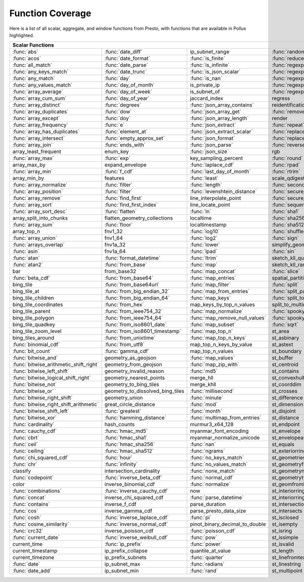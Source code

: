 =================
Function Coverage
=================

Here is a list of all scalar, aggregate, and window functions from Presto, with functions that are available in Pollux highlighted.

.. raw:: html

    <style>
    div.body {max-width: 1300px;}
    table.coverage th {background-color: lightblue; text-align: center;}
    table.coverage td:nth-child(6) {background-color: lightblue;}
    table.coverage td:nth-child(8) {background-color: lightblue;}
    table.coverage tr:nth-child(1) td:nth-child(1) {background-color: #6BA81E;}
    table.coverage tr:nth-child(1) td:nth-child(2) {background-color: #6BA81E;}
    table.coverage tr:nth-child(1) td:nth-child(4) {background-color: #6BA81E;}
    table.coverage tr:nth-child(1) td:nth-child(7) {background-color: #6BA81E;}
    table.coverage tr:nth-child(1) td:nth-child(9) {background-color: #6BA81E;}
    table.coverage tr:nth-child(2) td:nth-child(1) {background-color: #6BA81E;}
    table.coverage tr:nth-child(2) td:nth-child(2) {background-color: #6BA81E;}
    table.coverage tr:nth-child(2) td:nth-child(3) {background-color: #6BA81E;}
    table.coverage tr:nth-child(2) td:nth-child(4) {background-color: #6BA81E;}
    table.coverage tr:nth-child(2) td:nth-child(7) {background-color: #6BA81E;}
    table.coverage tr:nth-child(2) td:nth-child(9) {background-color: #6BA81E;}
    table.coverage tr:nth-child(3) td:nth-child(1) {background-color: #6BA81E;}
    table.coverage tr:nth-child(3) td:nth-child(2) {background-color: #6BA81E;}
    table.coverage tr:nth-child(3) td:nth-child(3) {background-color: #6BA81E;}
    table.coverage tr:nth-child(3) td:nth-child(4) {background-color: #6BA81E;}
    table.coverage tr:nth-child(3) td:nth-child(7) {background-color: #6BA81E;}
    table.coverage tr:nth-child(3) td:nth-child(9) {background-color: #6BA81E;}
    table.coverage tr:nth-child(4) td:nth-child(1) {background-color: #6BA81E;}
    table.coverage tr:nth-child(4) td:nth-child(2) {background-color: #6BA81E;}
    table.coverage tr:nth-child(4) td:nth-child(3) {background-color: #6BA81E;}
    table.coverage tr:nth-child(4) td:nth-child(4) {background-color: #6BA81E;}
    table.coverage tr:nth-child(4) td:nth-child(7) {background-color: #6BA81E;}
    table.coverage tr:nth-child(4) td:nth-child(9) {background-color: #6BA81E;}
    table.coverage tr:nth-child(5) td:nth-child(1) {background-color: #6BA81E;}
    table.coverage tr:nth-child(5) td:nth-child(2) {background-color: #6BA81E;}
    table.coverage tr:nth-child(5) td:nth-child(3) {background-color: #6BA81E;}
    table.coverage tr:nth-child(5) td:nth-child(4) {background-color: #6BA81E;}
    table.coverage tr:nth-child(5) td:nth-child(7) {background-color: #6BA81E;}
    table.coverage tr:nth-child(5) td:nth-child(9) {background-color: #6BA81E;}
    table.coverage tr:nth-child(6) td:nth-child(1) {background-color: #6BA81E;}
    table.coverage tr:nth-child(6) td:nth-child(2) {background-color: #6BA81E;}
    table.coverage tr:nth-child(6) td:nth-child(4) {background-color: #6BA81E;}
    table.coverage tr:nth-child(6) td:nth-child(7) {background-color: #6BA81E;}
    table.coverage tr:nth-child(6) td:nth-child(9) {background-color: #6BA81E;}
    table.coverage tr:nth-child(7) td:nth-child(1) {background-color: #6BA81E;}
    table.coverage tr:nth-child(7) td:nth-child(2) {background-color: #6BA81E;}
    table.coverage tr:nth-child(7) td:nth-child(4) {background-color: #6BA81E;}
    table.coverage tr:nth-child(7) td:nth-child(7) {background-color: #6BA81E;}
    table.coverage tr:nth-child(7) td:nth-child(9) {background-color: #6BA81E;}
    table.coverage tr:nth-child(8) td:nth-child(1) {background-color: #6BA81E;}
    table.coverage tr:nth-child(8) td:nth-child(2) {background-color: #6BA81E;}
    table.coverage tr:nth-child(8) td:nth-child(7) {background-color: #6BA81E;}
    table.coverage tr:nth-child(8) td:nth-child(9) {background-color: #6BA81E;}
    table.coverage tr:nth-child(9) td:nth-child(1) {background-color: #6BA81E;}
    table.coverage tr:nth-child(9) td:nth-child(2) {background-color: #6BA81E;}
    table.coverage tr:nth-child(9) td:nth-child(3) {background-color: #6BA81E;}
    table.coverage tr:nth-child(9) td:nth-child(7) {background-color: #6BA81E;}
    table.coverage tr:nth-child(9) td:nth-child(9) {background-color: #6BA81E;}
    table.coverage tr:nth-child(10) td:nth-child(1) {background-color: #6BA81E;}
    table.coverage tr:nth-child(10) td:nth-child(2) {background-color: #6BA81E;}
    table.coverage tr:nth-child(10) td:nth-child(3) {background-color: #6BA81E;}
    table.coverage tr:nth-child(10) td:nth-child(4) {background-color: #6BA81E;}
    table.coverage tr:nth-child(10) td:nth-child(7) {background-color: #6BA81E;}
    table.coverage tr:nth-child(10) td:nth-child(9) {background-color: #6BA81E;}
    table.coverage tr:nth-child(11) td:nth-child(1) {background-color: #6BA81E;}
    table.coverage tr:nth-child(11) td:nth-child(2) {background-color: #6BA81E;}
    table.coverage tr:nth-child(11) td:nth-child(3) {background-color: #6BA81E;}
    table.coverage tr:nth-child(11) td:nth-child(7) {background-color: #6BA81E;}
    table.coverage tr:nth-child(11) td:nth-child(9) {background-color: #6BA81E;}
    table.coverage tr:nth-child(12) td:nth-child(1) {background-color: #6BA81E;}
    table.coverage tr:nth-child(12) td:nth-child(2) {background-color: #6BA81E;}
    table.coverage tr:nth-child(12) td:nth-child(3) {background-color: #6BA81E;}
    table.coverage tr:nth-child(12) td:nth-child(4) {background-color: #6BA81E;}
    table.coverage tr:nth-child(12) td:nth-child(7) {background-color: #6BA81E;}
    table.coverage tr:nth-child(13) td:nth-child(1) {background-color: #6BA81E;}
    table.coverage tr:nth-child(13) td:nth-child(2) {background-color: #6BA81E;}
    table.coverage tr:nth-child(13) td:nth-child(3) {background-color: #6BA81E;}
    table.coverage tr:nth-child(13) td:nth-child(4) {background-color: #6BA81E;}
    table.coverage tr:nth-child(13) td:nth-child(7) {background-color: #6BA81E;}
    table.coverage tr:nth-child(14) td:nth-child(1) {background-color: #6BA81E;}
    table.coverage tr:nth-child(14) td:nth-child(2) {background-color: #6BA81E;}
    table.coverage tr:nth-child(14) td:nth-child(3) {background-color: #6BA81E;}
    table.coverage tr:nth-child(14) td:nth-child(4) {background-color: #6BA81E;}
    table.coverage tr:nth-child(14) td:nth-child(7) {background-color: #6BA81E;}
    table.coverage tr:nth-child(15) td:nth-child(1) {background-color: #6BA81E;}
    table.coverage tr:nth-child(15) td:nth-child(2) {background-color: #6BA81E;}
    table.coverage tr:nth-child(15) td:nth-child(3) {background-color: #6BA81E;}
    table.coverage tr:nth-child(15) td:nth-child(4) {background-color: #6BA81E;}
    table.coverage tr:nth-child(15) td:nth-child(7) {background-color: #6BA81E;}
    table.coverage tr:nth-child(16) td:nth-child(3) {background-color: #6BA81E;}
    table.coverage tr:nth-child(16) td:nth-child(7) {background-color: #6BA81E;}
    table.coverage tr:nth-child(17) td:nth-child(1) {background-color: #6BA81E;}
    table.coverage tr:nth-child(17) td:nth-child(2) {background-color: #6BA81E;}
    table.coverage tr:nth-child(17) td:nth-child(4) {background-color: #6BA81E;}
    table.coverage tr:nth-child(17) td:nth-child(7) {background-color: #6BA81E;}
    table.coverage tr:nth-child(18) td:nth-child(3) {background-color: #6BA81E;}
    table.coverage tr:nth-child(18) td:nth-child(4) {background-color: #6BA81E;}
    table.coverage tr:nth-child(19) td:nth-child(1) {background-color: #6BA81E;}
    table.coverage tr:nth-child(19) td:nth-child(2) {background-color: #6BA81E;}
    table.coverage tr:nth-child(19) td:nth-child(3) {background-color: #6BA81E;}
    table.coverage tr:nth-child(19) td:nth-child(4) {background-color: #6BA81E;}
    table.coverage tr:nth-child(19) td:nth-child(7) {background-color: #6BA81E;}
    table.coverage tr:nth-child(20) td:nth-child(3) {background-color: #6BA81E;}
    table.coverage tr:nth-child(20) td:nth-child(7) {background-color: #6BA81E;}
    table.coverage tr:nth-child(21) td:nth-child(1) {background-color: #6BA81E;}
    table.coverage tr:nth-child(21) td:nth-child(2) {background-color: #6BA81E;}
    table.coverage tr:nth-child(21) td:nth-child(3) {background-color: #6BA81E;}
    table.coverage tr:nth-child(21) td:nth-child(4) {background-color: #6BA81E;}
    table.coverage tr:nth-child(21) td:nth-child(5) {background-color: #6BA81E;}
    table.coverage tr:nth-child(21) td:nth-child(7) {background-color: #6BA81E;}
    table.coverage tr:nth-child(22) td:nth-child(1) {background-color: #6BA81E;}
    table.coverage tr:nth-child(22) td:nth-child(2) {background-color: #6BA81E;}
    table.coverage tr:nth-child(22) td:nth-child(3) {background-color: #6BA81E;}
    table.coverage tr:nth-child(22) td:nth-child(4) {background-color: #6BA81E;}
    table.coverage tr:nth-child(22) td:nth-child(5) {background-color: #6BA81E;}
    table.coverage tr:nth-child(22) td:nth-child(7) {background-color: #6BA81E;}
    table.coverage tr:nth-child(23) td:nth-child(1) {background-color: #6BA81E;}
    table.coverage tr:nth-child(23) td:nth-child(2) {background-color: #6BA81E;}
    table.coverage tr:nth-child(23) td:nth-child(4) {background-color: #6BA81E;}
    table.coverage tr:nth-child(23) td:nth-child(5) {background-color: #6BA81E;}
    table.coverage tr:nth-child(23) td:nth-child(7) {background-color: #6BA81E;}
    table.coverage tr:nth-child(24) td:nth-child(1) {background-color: #6BA81E;}
    table.coverage tr:nth-child(24) td:nth-child(2) {background-color: #6BA81E;}
    table.coverage tr:nth-child(24) td:nth-child(4) {background-color: #6BA81E;}
    table.coverage tr:nth-child(24) td:nth-child(5) {background-color: #6BA81E;}
    table.coverage tr:nth-child(25) td:nth-child(1) {background-color: #6BA81E;}
    table.coverage tr:nth-child(25) td:nth-child(2) {background-color: #6BA81E;}
    table.coverage tr:nth-child(25) td:nth-child(3) {background-color: #6BA81E;}
    table.coverage tr:nth-child(25) td:nth-child(4) {background-color: #6BA81E;}
    table.coverage tr:nth-child(25) td:nth-child(5) {background-color: #6BA81E;}
    table.coverage tr:nth-child(25) td:nth-child(7) {background-color: #6BA81E;}
    table.coverage tr:nth-child(26) td:nth-child(4) {background-color: #6BA81E;}
    table.coverage tr:nth-child(26) td:nth-child(5) {background-color: #6BA81E;}
    table.coverage tr:nth-child(27) td:nth-child(1) {background-color: #6BA81E;}
    table.coverage tr:nth-child(27) td:nth-child(2) {background-color: #6BA81E;}
    table.coverage tr:nth-child(27) td:nth-child(4) {background-color: #6BA81E;}
    table.coverage tr:nth-child(27) td:nth-child(7) {background-color: #6BA81E;}
    table.coverage tr:nth-child(28) td:nth-child(3) {background-color: #6BA81E;}
    table.coverage tr:nth-child(28) td:nth-child(4) {background-color: #6BA81E;}
    table.coverage tr:nth-child(28) td:nth-child(5) {background-color: #6BA81E;}
    table.coverage tr:nth-child(28) td:nth-child(7) {background-color: #6BA81E;}
    table.coverage tr:nth-child(29) td:nth-child(1) {background-color: #6BA81E;}
    table.coverage tr:nth-child(29) td:nth-child(3) {background-color: #6BA81E;}
    table.coverage tr:nth-child(29) td:nth-child(4) {background-color: #6BA81E;}
    table.coverage tr:nth-child(29) td:nth-child(5) {background-color: #6BA81E;}
    table.coverage tr:nth-child(30) td:nth-child(1) {background-color: #6BA81E;}
    table.coverage tr:nth-child(30) td:nth-child(3) {background-color: #6BA81E;}
    table.coverage tr:nth-child(30) td:nth-child(5) {background-color: #6BA81E;}
    table.coverage tr:nth-child(30) td:nth-child(7) {background-color: #6BA81E;}
    table.coverage tr:nth-child(31) td:nth-child(1) {background-color: #6BA81E;}
    table.coverage tr:nth-child(31) td:nth-child(3) {background-color: #6BA81E;}
    table.coverage tr:nth-child(31) td:nth-child(4) {background-color: #6BA81E;}
    table.coverage tr:nth-child(32) td:nth-child(1) {background-color: #6BA81E;}
    table.coverage tr:nth-child(32) td:nth-child(2) {background-color: #6BA81E;}
    table.coverage tr:nth-child(32) td:nth-child(3) {background-color: #6BA81E;}
    table.coverage tr:nth-child(32) td:nth-child(5) {background-color: #6BA81E;}
    table.coverage tr:nth-child(32) td:nth-child(7) {background-color: #6BA81E;}
    table.coverage tr:nth-child(33) td:nth-child(1) {background-color: #6BA81E;}
    table.coverage tr:nth-child(33) td:nth-child(2) {background-color: #6BA81E;}
    table.coverage tr:nth-child(33) td:nth-child(3) {background-color: #6BA81E;}
    table.coverage tr:nth-child(33) td:nth-child(5) {background-color: #6BA81E;}
    table.coverage tr:nth-child(34) td:nth-child(3) {background-color: #6BA81E;}
    table.coverage tr:nth-child(34) td:nth-child(4) {background-color: #6BA81E;}
    table.coverage tr:nth-child(34) td:nth-child(5) {background-color: #6BA81E;}
    table.coverage tr:nth-child(35) td:nth-child(1) {background-color: #6BA81E;}
    table.coverage tr:nth-child(35) td:nth-child(2) {background-color: #6BA81E;}
    table.coverage tr:nth-child(35) td:nth-child(3) {background-color: #6BA81E;}
    table.coverage tr:nth-child(35) td:nth-child(5) {background-color: #6BA81E;}
    table.coverage tr:nth-child(36) td:nth-child(2) {background-color: #6BA81E;}
    table.coverage tr:nth-child(36) td:nth-child(3) {background-color: #6BA81E;}
    table.coverage tr:nth-child(36) td:nth-child(4) {background-color: #6BA81E;}
    table.coverage tr:nth-child(37) td:nth-child(2) {background-color: #6BA81E;}
    table.coverage tr:nth-child(37) td:nth-child(3) {background-color: #6BA81E;}
    table.coverage tr:nth-child(37) td:nth-child(4) {background-color: #6BA81E;}
    table.coverage tr:nth-child(37) td:nth-child(5) {background-color: #6BA81E;}
    table.coverage tr:nth-child(38) td:nth-child(2) {background-color: #6BA81E;}
    table.coverage tr:nth-child(38) td:nth-child(3) {background-color: #6BA81E;}
    table.coverage tr:nth-child(38) td:nth-child(4) {background-color: #6BA81E;}
    table.coverage tr:nth-child(38) td:nth-child(5) {background-color: #6BA81E;}
    table.coverage tr:nth-child(38) td:nth-child(7) {background-color: #6BA81E;}
    table.coverage tr:nth-child(39) td:nth-child(2) {background-color: #6BA81E;}
    table.coverage tr:nth-child(39) td:nth-child(5) {background-color: #6BA81E;}
    table.coverage tr:nth-child(39) td:nth-child(7) {background-color: #6BA81E;}
    table.coverage tr:nth-child(40) td:nth-child(2) {background-color: #6BA81E;}
    table.coverage tr:nth-child(40) td:nth-child(3) {background-color: #6BA81E;}
    table.coverage tr:nth-child(40) td:nth-child(4) {background-color: #6BA81E;}
    table.coverage tr:nth-child(40) td:nth-child(5) {background-color: #6BA81E;}
    table.coverage tr:nth-child(40) td:nth-child(7) {background-color: #6BA81E;}
    table.coverage tr:nth-child(41) td:nth-child(2) {background-color: #6BA81E;}
    table.coverage tr:nth-child(41) td:nth-child(3) {background-color: #6BA81E;}
    table.coverage tr:nth-child(41) td:nth-child(4) {background-color: #6BA81E;}
    table.coverage tr:nth-child(41) td:nth-child(5) {background-color: #6BA81E;}
    table.coverage tr:nth-child(41) td:nth-child(7) {background-color: #6BA81E;}
    table.coverage tr:nth-child(42) td:nth-child(2) {background-color: #6BA81E;}
    table.coverage tr:nth-child(42) td:nth-child(3) {background-color: #6BA81E;}
    table.coverage tr:nth-child(42) td:nth-child(4) {background-color: #6BA81E;}
    table.coverage tr:nth-child(42) td:nth-child(7) {background-color: #6BA81E;}
    table.coverage tr:nth-child(43) td:nth-child(2) {background-color: #6BA81E;}
    table.coverage tr:nth-child(43) td:nth-child(3) {background-color: #6BA81E;}
    table.coverage tr:nth-child(43) td:nth-child(5) {background-color: #6BA81E;}
    table.coverage tr:nth-child(43) td:nth-child(7) {background-color: #6BA81E;}
    table.coverage tr:nth-child(44) td:nth-child(2) {background-color: #6BA81E;}
    table.coverage tr:nth-child(44) td:nth-child(3) {background-color: #6BA81E;}
    table.coverage tr:nth-child(44) td:nth-child(5) {background-color: #6BA81E;}
    table.coverage tr:nth-child(45) td:nth-child(1) {background-color: #6BA81E;}
    table.coverage tr:nth-child(45) td:nth-child(2) {background-color: #6BA81E;}
    table.coverage tr:nth-child(45) td:nth-child(5) {background-color: #6BA81E;}
    table.coverage tr:nth-child(45) td:nth-child(7) {background-color: #6BA81E;}
    table.coverage tr:nth-child(46) td:nth-child(1) {background-color: #6BA81E;}
    table.coverage tr:nth-child(46) td:nth-child(2) {background-color: #6BA81E;}
    table.coverage tr:nth-child(46) td:nth-child(5) {background-color: #6BA81E;}
    table.coverage tr:nth-child(46) td:nth-child(7) {background-color: #6BA81E;}
    table.coverage tr:nth-child(47) td:nth-child(1) {background-color: #6BA81E;}
    table.coverage tr:nth-child(47) td:nth-child(3) {background-color: #6BA81E;}
    table.coverage tr:nth-child(47) td:nth-child(5) {background-color: #6BA81E;}
    table.coverage tr:nth-child(47) td:nth-child(7) {background-color: #6BA81E;}
    table.coverage tr:nth-child(48) td:nth-child(1) {background-color: #6BA81E;}
    table.coverage tr:nth-child(48) td:nth-child(3) {background-color: #6BA81E;}
    table.coverage tr:nth-child(48) td:nth-child(5) {background-color: #6BA81E;}
    table.coverage tr:nth-child(49) td:nth-child(1) {background-color: #6BA81E;}
    table.coverage tr:nth-child(49) td:nth-child(3) {background-color: #6BA81E;}
    table.coverage tr:nth-child(49) td:nth-child(5) {background-color: #6BA81E;}
    table.coverage tr:nth-child(50) td:nth-child(1) {background-color: #6BA81E;}
    table.coverage tr:nth-child(50) td:nth-child(5) {background-color: #6BA81E;}
    table.coverage tr:nth-child(51) td:nth-child(1) {background-color: #6BA81E;}
    table.coverage tr:nth-child(51) td:nth-child(5) {background-color: #6BA81E;}
    table.coverage tr:nth-child(52) td:nth-child(1) {background-color: #6BA81E;}
    table.coverage tr:nth-child(52) td:nth-child(3) {background-color: #6BA81E;}
    table.coverage tr:nth-child(52) td:nth-child(5) {background-color: #6BA81E;}
    table.coverage tr:nth-child(53) td:nth-child(1) {background-color: #6BA81E;}
    table.coverage tr:nth-child(53) td:nth-child(3) {background-color: #6BA81E;}
    table.coverage tr:nth-child(54) td:nth-child(1) {background-color: #6BA81E;}
    table.coverage tr:nth-child(54) td:nth-child(3) {background-color: #6BA81E;}
    table.coverage tr:nth-child(54) td:nth-child(5) {background-color: #6BA81E;}
    table.coverage tr:nth-child(54) td:nth-child(7) {background-color: #6BA81E;}
    table.coverage tr:nth-child(55) td:nth-child(1) {background-color: #6BA81E;}
    table.coverage tr:nth-child(55) td:nth-child(2) {background-color: #6BA81E;}
    table.coverage tr:nth-child(55) td:nth-child(3) {background-color: #6BA81E;}
    table.coverage tr:nth-child(55) td:nth-child(5) {background-color: #6BA81E;}
    table.coverage tr:nth-child(55) td:nth-child(7) {background-color: #6BA81E;}
    table.coverage tr:nth-child(56) td:nth-child(1) {background-color: #6BA81E;}
    table.coverage tr:nth-child(56) td:nth-child(2) {background-color: #6BA81E;}
    table.coverage tr:nth-child(56) td:nth-child(3) {background-color: #6BA81E;}
    table.coverage tr:nth-child(56) td:nth-child(5) {background-color: #6BA81E;}
    table.coverage tr:nth-child(56) td:nth-child(7) {background-color: #6BA81E;}
    table.coverage tr:nth-child(57) td:nth-child(1) {background-color: #6BA81E;}
    table.coverage tr:nth-child(57) td:nth-child(5) {background-color: #6BA81E;}
    table.coverage tr:nth-child(57) td:nth-child(7) {background-color: #6BA81E;}
    table.coverage tr:nth-child(58) td:nth-child(1) {background-color: #6BA81E;}
    table.coverage tr:nth-child(58) td:nth-child(2) {background-color: #6BA81E;}
    table.coverage tr:nth-child(58) td:nth-child(5) {background-color: #6BA81E;}
    table.coverage tr:nth-child(58) td:nth-child(7) {background-color: #6BA81E;}
    table.coverage tr:nth-child(59) td:nth-child(1) {background-color: #6BA81E;}
    table.coverage tr:nth-child(59) td:nth-child(2) {background-color: #6BA81E;}
    table.coverage tr:nth-child(59) td:nth-child(5) {background-color: #6BA81E;}
    table.coverage tr:nth-child(59) td:nth-child(7) {background-color: #6BA81E;}
    table.coverage tr:nth-child(60) td:nth-child(1) {background-color: #6BA81E;}
    table.coverage tr:nth-child(60) td:nth-child(2) {background-color: #6BA81E;}
    table.coverage tr:nth-child(60) td:nth-child(3) {background-color: #6BA81E;}
    table.coverage tr:nth-child(60) td:nth-child(5) {background-color: #6BA81E;}
    table.coverage tr:nth-child(60) td:nth-child(7) {background-color: #6BA81E;}
    table.coverage tr:nth-child(61) td:nth-child(1) {background-color: #6BA81E;}
    table.coverage tr:nth-child(61) td:nth-child(2) {background-color: #6BA81E;}
    table.coverage tr:nth-child(61) td:nth-child(3) {background-color: #6BA81E;}
    table.coverage tr:nth-child(61) td:nth-child(5) {background-color: #6BA81E;}
    table.coverage tr:nth-child(61) td:nth-child(7) {background-color: #6BA81E;}
    table.coverage tr:nth-child(62) td:nth-child(1) {background-color: #6BA81E;}
    table.coverage tr:nth-child(62) td:nth-child(2) {background-color: #6BA81E;}
    table.coverage tr:nth-child(62) td:nth-child(3) {background-color: #6BA81E;}
    table.coverage tr:nth-child(62) td:nth-child(5) {background-color: #6BA81E;}
    table.coverage tr:nth-child(62) td:nth-child(7) {background-color: #6BA81E;}
    table.coverage tr:nth-child(63) td:nth-child(1) {background-color: #6BA81E;}
    table.coverage tr:nth-child(63) td:nth-child(2) {background-color: #6BA81E;}
    table.coverage tr:nth-child(63) td:nth-child(3) {background-color: #6BA81E;}
    table.coverage tr:nth-child(63) td:nth-child(5) {background-color: #6BA81E;}
    table.coverage tr:nth-child(63) td:nth-child(7) {background-color: #6BA81E;}
    table.coverage tr:nth-child(64) td:nth-child(3) {background-color: #6BA81E;}
    table.coverage tr:nth-child(64) td:nth-child(5) {background-color: #6BA81E;}
    table.coverage tr:nth-child(65) td:nth-child(1) {background-color: #6BA81E;}
    table.coverage tr:nth-child(65) td:nth-child(2) {background-color: #6BA81E;}
    table.coverage tr:nth-child(65) td:nth-child(3) {background-color: #6BA81E;}
    table.coverage tr:nth-child(65) td:nth-child(7) {background-color: #6BA81E;}
    table.coverage tr:nth-child(66) td:nth-child(3) {background-color: #6BA81E;}
    table.coverage tr:nth-child(66) td:nth-child(7) {background-color: #6BA81E;}
    table.coverage tr:nth-child(67) td:nth-child(1) {background-color: #6BA81E;}
    table.coverage tr:nth-child(67) td:nth-child(2) {background-color: #6BA81E;}
    table.coverage tr:nth-child(67) td:nth-child(5) {background-color: #6BA81E;}
    table.coverage tr:nth-child(68) td:nth-child(1) {background-color: #6BA81E;}
    table.coverage tr:nth-child(68) td:nth-child(3) {background-color: #6BA81E;}
    table.coverage tr:nth-child(68) td:nth-child(5) {background-color: #6BA81E;}
    table.coverage tr:nth-child(69) td:nth-child(1) {background-color: #6BA81E;}
    table.coverage tr:nth-child(69) td:nth-child(5) {background-color: #6BA81E;}
    table.coverage tr:nth-child(69) td:nth-child(7) {background-color: #6BA81E;}
    table.coverage tr:nth-child(70) td:nth-child(1) {background-color: #6BA81E;}
    table.coverage tr:nth-child(70) td:nth-child(5) {background-color: #6BA81E;}
    table.coverage tr:nth-child(71) td:nth-child(1) {background-color: #6BA81E;}
    table.coverage tr:nth-child(71) td:nth-child(2) {background-color: #6BA81E;}
    table.coverage tr:nth-child(71) td:nth-child(3) {background-color: #6BA81E;}
    table.coverage tr:nth-child(71) td:nth-child(5) {background-color: #6BA81E;}
    table.coverage tr:nth-child(71) td:nth-child(7) {background-color: #6BA81E;}
    table.coverage tr:nth-child(72) td:nth-child(1) {background-color: #6BA81E;}
    table.coverage tr:nth-child(72) td:nth-child(2) {background-color: #6BA81E;}
    table.coverage tr:nth-child(72) td:nth-child(5) {background-color: #6BA81E;}
    table.coverage tr:nth-child(72) td:nth-child(7) {background-color: #6BA81E;}
    table.coverage tr:nth-child(73) td:nth-child(1) {background-color: #6BA81E;}
    table.coverage tr:nth-child(73) td:nth-child(3) {background-color: #6BA81E;}
    table.coverage tr:nth-child(73) td:nth-child(5) {background-color: #6BA81E;}
    table.coverage tr:nth-child(73) td:nth-child(7) {background-color: #6BA81E;}
    table.coverage tr:nth-child(74) td:nth-child(1) {background-color: #6BA81E;}
    table.coverage tr:nth-child(74) td:nth-child(2) {background-color: #6BA81E;}
    table.coverage tr:nth-child(74) td:nth-child(3) {background-color: #6BA81E;}
    table.coverage tr:nth-child(74) td:nth-child(5) {background-color: #6BA81E;}
    table.coverage tr:nth-child(74) td:nth-child(7) {background-color: #6BA81E;}
    table.coverage tr:nth-child(75) td:nth-child(2) {background-color: #6BA81E;}
    table.coverage tr:nth-child(75) td:nth-child(3) {background-color: #6BA81E;}
    table.coverage tr:nth-child(75) td:nth-child(5) {background-color: #6BA81E;}
    table.coverage tr:nth-child(76) td:nth-child(5) {background-color: #6BA81E;}
    table.coverage tr:nth-child(76) td:nth-child(7) {background-color: #6BA81E;}
    table.coverage tr:nth-child(77) td:nth-child(3) {background-color: #6BA81E;}
    table.coverage tr:nth-child(77) td:nth-child(5) {background-color: #6BA81E;}
    table.coverage tr:nth-child(77) td:nth-child(7) {background-color: #6BA81E;}
    table.coverage tr:nth-child(78) td:nth-child(1) {background-color: #6BA81E;}
    table.coverage tr:nth-child(78) td:nth-child(3) {background-color: #6BA81E;}
    table.coverage tr:nth-child(78) td:nth-child(5) {background-color: #6BA81E;}
    table.coverage tr:nth-child(78) td:nth-child(7) {background-color: #6BA81E;}
    table.coverage tr:nth-child(79) td:nth-child(1) {background-color: #6BA81E;}
    table.coverage tr:nth-child(79) td:nth-child(3) {background-color: #6BA81E;}
    table.coverage tr:nth-child(79) td:nth-child(5) {background-color: #6BA81E;}
    </style>

.. table::
    :widths: auto
    :class: coverage

    ========================================  ========================================  ========================================  ========================================  ========================================  ==  ========================================  ==  ========================================
    Scalar Functions                                                                                                                                                                                                      Aggregate Functions                           Window Functions
    ================================================================================================================================================================================================================  ==  ========================================  ==  ========================================
    :func:`abs`                               :func:`date_diff`                         ip_subnet_range                           :func:`random`                            st_numgeometries                              :func:`approx_distinct`                       :func:`cume_dist`
    :func:`acos`                              :func:`date_format`                       :func:`is_finite`                         :func:`reduce`                            st_numinteriorring                            :func:`approx_most_frequent`                  :func:`dense_rank`
    :func:`all_match`                         :func:`date_parse`                        :func:`is_infinite`                       :func:`regexp_extract`                    st_numpoints                                  :func:`approx_percentile`                     :func:`first_value`
    :func:`any_keys_match`                    :func:`date_trunc`                        :func:`is_json_scalar`                    :func:`regexp_extract_all`                st_overlaps                                   :func:`approx_set`                            :func:`lag`
    :func:`any_match`                         :func:`day`                               :func:`is_nan`                            :func:`regexp_like`                       st_point                                      :func:`arbitrary`                             :func:`last_value`
    :func:`any_values_match`                  :func:`day_of_month`                      is_private_ip                             :func:`regexp_replace`                    st_pointn                                     :func:`array_agg`                             :func:`lead`
    :func:`array_average`                     :func:`day_of_week`                       is_subnet_of                              :func:`regexp_split`                      st_points                                     :func:`avg`                                   :func:`nth_value`
    :func:`array_cum_sum`                     :func:`day_of_year`                       jaccard_index                             regress                                   st_polygon                                    :func:`bitwise_and_agg`                       :func:`ntile`
    :func:`array_distinct`                    :func:`degrees`                           :func:`json_array_contains`               reidentification_potential                st_relate                                     :func:`bitwise_or_agg`                        :func:`percent_rank`
    :func:`array_duplicates`                  :func:`dow`                               :func:`json_array_get`                    :func:`remove_nulls`                      st_startpoint                                 :func:`bool_and`                              :func:`rank`
    :func:`array_except`                      :func:`doy`                               :func:`json_array_length`                 render                                    st_symdifference                              :func:`bool_or`                               :func:`row_number`
    :func:`array_frequency`                   :func:`e`                                 :func:`json_extract`                      :func:`repeat`                            st_touches                                    :func:`checksum`
    :func:`array_has_duplicates`              :func:`element_at`                        :func:`json_extract_scalar`               :func:`replace`                           st_union                                      :func:`classification_fall_out`
    :func:`array_intersect`                   :func:`empty_approx_set`                  :func:`json_format`                       :func:`replace_first`                     st_within                                     :func:`classification_miss_rate`
    :func:`array_join`                        :func:`ends_with`                         :func:`json_parse`                        :func:`reverse`                           st_x                                          :func:`classification_precision`
    array_least_frequent                      enum_key                                  :func:`json_size`                         rgb                                       st_xmax                                       :func:`classification_recall`
    :func:`array_max`                         :func:`exp`                               key_sampling_percent                      :func:`round`                             st_xmin                                       :func:`classification_thresholds`
    array_max_by                              expand_envelope                           :func:`laplace_cdf`                       :func:`rpad`                              st_y                                          convex_hull_agg
    :func:`array_min`                         :func:`f_cdf`                             :func:`last_day_of_month`                 :func:`rtrim`                             st_ymax                                       :func:`corr`
    array_min_by                              features                                  :func:`least`                             scale_qdigest                             st_ymin                                       :func:`count`
    :func:`array_normalize`                   :func:`filter`                            :func:`length`                            :func:`second`                            :func:`starts_with`                           :func:`count_if`
    :func:`array_position`                    :func:`filter`                            :func:`levenshtein_distance`              :func:`secure_rand`                       :func:`strpos`                                :func:`covar_pop`
    :func:`array_remove`                      :func:`find_first`                        line_interpolate_point                    :func:`secure_random`                     :func:`strrpos`                               :func:`covar_samp`
    :func:`array_sort`                        :func:`find_first_index`                  line_locate_point                         :func:`sequence`                          :func:`substr`                                differential_entropy
    :func:`array_sort_desc`                   :func:`flatten`                           :func:`ln`                                :func:`sha1`                              :func:`tan`                                   :func:`entropy`
    array_split_into_chunks                   flatten_geometry_collections              localtime                                 :func:`sha256`                            :func:`tanh`                                  evaluate_classifier_predictions
    :func:`array_sum`                         :func:`floor`                             localtimestamp                            :func:`sha512`                            tdigest_agg                                   :func:`every`
    array_top_n                               fnv1_32                                   :func:`log10`                             :func:`shuffle`                           :func:`timezone_hour`                         :func:`geometric_mean`
    :func:`array_union`                       fnv1_64                                   :func:`log2`                              :func:`sign`                              :func:`timezone_minute`                       geometry_union_agg
    :func:`arrays_overlap`                    fnv1a_32                                  :func:`lower`                             simplify_geometry                         :func:`to_base`                               :func:`histogram`
    :func:`asin`                              fnv1a_64                                  :func:`lpad`                              :func:`sin`                               to_base32                                     khyperloglog_agg
    :func:`atan`                              :func:`format_datetime`                   :func:`ltrim`                             sketch_kll_quantile                       :func:`to_base64`                             :func:`kurtosis`
    :func:`atan2`                             :func:`from_base`                         :func:`map`                               sketch_kll_rank                           :func:`to_base64url`                          learn_classifier
    bar                                       from_base32                               :func:`map_concat`                        :func:`slice`                             :func:`to_big_endian_32`                      learn_libsvm_classifier
    :func:`beta_cdf`                          :func:`from_base64`                       :func:`map_entries`                       spatial_partitions                        :func:`to_big_endian_64`                      learn_libsvm_regressor
    bing_tile                                 :func:`from_base64url`                    :func:`map_filter`                        :func:`split`                             to_geometry                                   learn_regressor
    bing_tile_at                              :func:`from_big_endian_32`                :func:`map_from_entries`                  :func:`split_part`                        :func:`to_hex`                                make_set_digest
    bing_tile_children                        :func:`from_big_endian_64`                :func:`map_keys`                          :func:`split_to_map`                      :func:`to_ieee754_32`                         :func:`map_agg`
    bing_tile_coordinates                     :func:`from_hex`                          map_keys_by_top_n_values                  split_to_multimap                         :func:`to_ieee754_64`                         :func:`map_union`
    bing_tile_parent                          :func:`from_ieee754_32`                   :func:`map_normalize`                     :func:`spooky_hash_v2_32`                 :func:`to_iso8601`                            :func:`map_union_sum`
    bing_tile_polygon                         :func:`from_ieee754_64`                   :func:`map_remove_null_values`            :func:`spooky_hash_v2_64`                 :func:`to_milliseconds`                       :func:`max`
    bing_tile_quadkey                         :func:`from_iso8601_date`                 :func:`map_subset`                        :func:`sqrt`                              to_spherical_geography                        :func:`max_by`
    bing_tile_zoom_level                      :func:`from_iso8601_timestamp`            :func:`map_top_n`                         st_area                                   :func:`to_unixtime`                           :func:`merge`
    bing_tiles_around                         :func:`from_unixtime`                     :func:`map_top_n_keys`                    st_asbinary                               :func:`to_utf8`                               merge_set_digest
    :func:`binomial_cdf`                      :func:`from_utf8`                         map_top_n_keys_by_value                   st_astext                                 :func:`trail`                                 :func:`min`
    :func:`bit_count`                         :func:`gamma_cdf`                         map_top_n_values                          st_boundary                               :func:`transform`                             :func:`min_by`
    :func:`bitwise_and`                       geometry_as_geojson                       :func:`map_values`                        st_buffer                                 :func:`transform_keys`                        :func:`multimap_agg`
    :func:`bitwise_arithmetic_shift_right`    geometry_from_geojson                     :func:`map_zip_with`                      st_centroid                               :func:`transform_values`                      noisy_avg_gaussian
    :func:`bitwise_left_shift`                geometry_invalid_reason                   :func:`md5`                               st_contains                               :func:`trim`                                  noisy_count_gaussian
    :func:`bitwise_logical_shift_right`       geometry_nearest_points                   merge_hll                                 st_convexhull                             :func:`trim_array`                            noisy_count_if_gaussian
    :func:`bitwise_not`                       geometry_to_bing_tiles                    merge_khll                                st_coorddim                               :func:`truncate`                              noisy_sum_gaussian
    :func:`bitwise_or`                        geometry_to_dissolved_bing_tiles          :func:`millisecond`                       st_crosses                                :func:`typeof`                                numeric_histogram
    :func:`bitwise_right_shift`               geometry_union                            :func:`minute`                            st_difference                             uniqueness_distribution                       qdigest_agg
    :func:`bitwise_right_shift_arithmetic`    great_circle_distance                     :func:`mod`                               st_dimension                              :func:`upper`                                 :func:`reduce_agg`
    :func:`bitwise_shift_left`                :func:`greatest`                          :func:`month`                             st_disjoint                               :func:`url_decode`                            :func:`regr_avgx`
    :func:`bitwise_xor`                       :func:`hamming_distance`                  :func:`multimap_from_entries`             st_distance                               :func:`url_encode`                            :func:`regr_avgy`
    :func:`cardinality`                       hash_counts                               murmur3_x64_128                           st_endpoint                               :func:`url_extract_fragment`                  :func:`regr_count`
    :func:`cauchy_cdf`                        :func:`hmac_md5`                          myanmar_font_encoding                     st_envelope                               :func:`url_extract_host`                      :func:`regr_intercept`
    :func:`cbrt`                              :func:`hmac_sha1`                         myanmar_normalize_unicode                 st_envelopeaspts                          :func:`url_extract_parameter`                 :func:`regr_r2`
    :func:`ceil`                              :func:`hmac_sha256`                       :func:`nan`                               st_equals                                 :func:`url_extract_path`                      :func:`regr_slope`
    :func:`ceiling`                           :func:`hmac_sha512`                       :func:`ngrams`                            st_exteriorring                           :func:`url_extract_port`                      :func:`regr_sxx`
    :func:`chi_squared_cdf`                   :func:`hour`                              :func:`no_keys_match`                     st_geometries                             :func:`url_extract_protocol`                  :func:`regr_sxy`
    :func:`chr`                               :func:`infinity`                          :func:`no_values_match`                   st_geometryfromtext                       :func:`url_extract_query`                     :func:`regr_syy`
    classify                                  intersection_cardinality                  :func:`none_match`                        st_geometryn                              :func:`uuid`                                  reservoir_sample
    :func:`codepoint`                         :func:`inverse_beta_cdf`                  :func:`normal_cdf`                        st_geometrytype                           value_at_quantile                             :func:`set_agg`
    color                                     inverse_binomial_cdf                      :func:`normalize`                         st_geomfrombinary                         values_at_quantiles                           :func:`set_union`
    :func:`combinations`                      :func:`inverse_cauchy_cdf`                now                                       st_interiorringn                          :func:`week`                                  sketch_kll
    :func:`concat`                            inverse_chi_squared_cdf                   :func:`parse_datetime`                    st_interiorrings                          :func:`week_of_year`                          sketch_kll_with_k
    :func:`contains`                          inverse_f_cdf                             parse_duration                            st_intersection                           :func:`weibull_cdf`                           :func:`skewness`
    :func:`cos`                               inverse_gamma_cdf                         parse_presto_data_size                    st_intersects                             :func:`width_bucket`                          spatial_partitioning
    :func:`cosh`                              :func:`inverse_laplace_cdf`               :func:`pi`                                st_isclosed                               :func:`wilson_interval_lower`                 :func:`stddev`
    :func:`cosine_similarity`                 :func:`inverse_normal_cdf`                pinot_binary_decimal_to_double            st_isempty                                :func:`wilson_interval_upper`                 :func:`stddev_pop`
    :func:`crc32`                             inverse_poisson_cdf                       :func:`poisson_cdf`                       st_isring                                 :func:`word_stem`                             :func:`stddev_samp`
    :func:`current_date`                      :func:`inverse_weibull_cdf`               :func:`pow`                               st_issimple                               :func:`xxhash64`                              :func:`sum`
    current_time                              :func:`ip_prefix`                         :func:`power`                             st_isvalid                                :func:`year`                                  tdigest_agg
    current_timestamp                         ip_prefix_collapse                        quantile_at_value                         st_length                                 :func:`year_of_week`                          :func:`var_pop`
    current_timezone                          ip_prefix_subnets                         :func:`quarter`                           st_linefromtext                           :func:`yow`                                   :func:`var_samp`
    :func:`date`                              ip_subnet_max                             :func:`radians`                           st_linestring                             :func:`zip`                                   :func:`variance`
    :func:`date_add`                          ip_subnet_min                             :func:`rand`                              st_multipoint                             :func:`zip_with`
    ========================================  ========================================  ========================================  ========================================  ========================================  ==  ========================================  ==  ========================================
